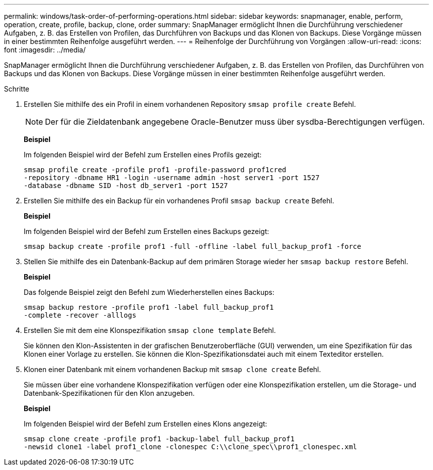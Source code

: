 ---
permalink: windows/task-order-of-performing-operations.html 
sidebar: sidebar 
keywords: snapmanager, enable, perform, operation, create, profile, backup, clone, order 
summary: SnapManager ermöglicht Ihnen die Durchführung verschiedener Aufgaben, z. B. das Erstellen von Profilen, das Durchführen von Backups und das Klonen von Backups. Diese Vorgänge müssen in einer bestimmten Reihenfolge ausgeführt werden. 
---
= Reihenfolge der Durchführung von Vorgängen
:allow-uri-read: 
:icons: font
:imagesdir: ../media/


[role="lead"]
SnapManager ermöglicht Ihnen die Durchführung verschiedener Aufgaben, z. B. das Erstellen von Profilen, das Durchführen von Backups und das Klonen von Backups. Diese Vorgänge müssen in einer bestimmten Reihenfolge ausgeführt werden.

.Schritte
. Erstellen Sie mithilfe des ein Profil in einem vorhandenen Repository `smsap profile create` Befehl.
+

NOTE: Der für die Zieldatenbank angegebene Oracle-Benutzer muss über sysdba-Berechtigungen verfügen.

+
*Beispiel*

+
Im folgenden Beispiel wird der Befehl zum Erstellen eines Profils gezeigt:

+
[listing]
----
smsap profile create -profile prof1 -profile-password prof1cred
-repository -dbname HR1 -login -username admin -host server1 -port 1527
-database -dbname SID -host db_server1 -port 1527
----
. Erstellen Sie mithilfe des ein Backup für ein vorhandenes Profil `smsap backup create` Befehl.
+
*Beispiel*

+
Im folgenden Beispiel wird der Befehl zum Erstellen eines Backups gezeigt:

+
[listing]
----
smsap backup create -profile prof1 -full -offline -label full_backup_prof1 -force
----
. Stellen Sie mithilfe des ein Datenbank-Backup auf dem primären Storage wieder her `smsap backup restore` Befehl.
+
*Beispiel*

+
Das folgende Beispiel zeigt den Befehl zum Wiederherstellen eines Backups:

+
[listing]
----
smsap backup restore -profile prof1 -label full_backup_prof1
-complete -recover -alllogs
----
. Erstellen Sie mit dem eine Klonspezifikation `smsap clone template` Befehl.
+
Sie können den Klon-Assistenten in der grafischen Benutzeroberfläche (GUI) verwenden, um eine Spezifikation für das Klonen einer Vorlage zu erstellen. Sie können die Klon-Spezifikationsdatei auch mit einem Texteditor erstellen.

. Klonen einer Datenbank mit einem vorhandenen Backup mit `smsap clone create` Befehl.
+
Sie müssen über eine vorhandene Klonspezifikation verfügen oder eine Klonspezifikation erstellen, um die Storage- und Datenbank-Spezifikationen für den Klon anzugeben.

+
*Beispiel*

+
Im folgenden Beispiel wird der Befehl zum Erstellen eines Klons angezeigt:

+
[listing]
----
smsap clone create -profile prof1 -backup-label full_backup_prof1
-newsid clone1 -label prof1_clone -clonespec C:\\clone_spec\\prof1_clonespec.xml
----

